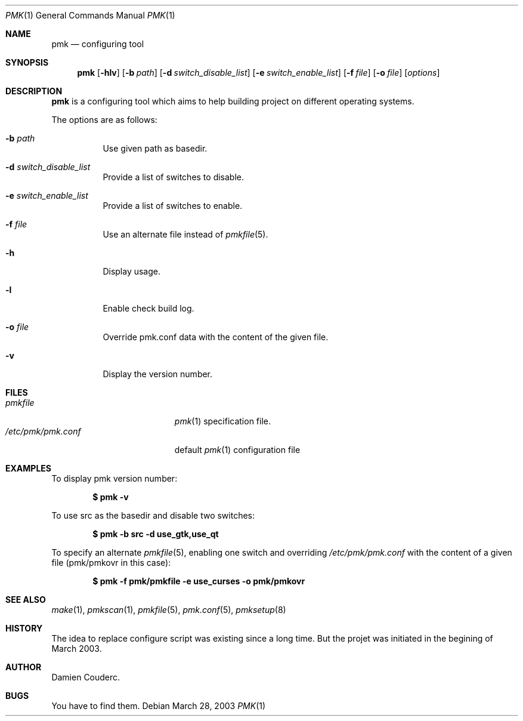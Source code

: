 .\" $Id$

.Dd March 28, 2003
.Dt PMK 1
.Os

.Sh NAME
.Nm pmk
.Nd configuring tool

.Sh SYNOPSIS
.Nm
.Bk -words
.Op Fl hlv
.Op Fl b Ar path
.Op Fl d Ar switch_disable_list
.Op Fl e Ar switch_enable_list
.Op Fl f Ar file
.Op Fl o Ar file
.Op Ar options
.Ek

.Sh DESCRIPTION
.Nm
is a configuring tool which aims to help building project on different
operating systems.
.Pp
The options are as follows:
.Bl -tag -width Ds
.It Fl b Ar path
Use given path as basedir.
.It Fl d Ar switch_disable_list
Provide a list of switches to disable.
.It Fl e Ar switch_enable_list
Provide a list of switches to enable.
.It Fl f Ar file
Use an alternate file instead of
.Xr pmkfile 5 .
.It Fl h
Display usage.
.It Fl l
Enable check build log.
.It Fl o Ar file
Override pmk.conf data with the content of the given file.
.It Fl v
Display the version number.
.El

.Sh FILES
.Bl -tag -width "/etc/pmk/pmk.conf" -compact
.It Pa pmkfile
.Xr pmk 1
specification file.
.It Pa /etc/pmk/pmk.conf
default
.Xr pmk 1
configuration file
.El

.Sh EXAMPLES
To display pmk version number:
.Pp
.Dl $ pmk -v
.Pp
To use src as the basedir and disable two switches:
.Pp
.Dl $ pmk -b src -d use_gtk,use_qt
.Pp
To specify an alternate
.Xr pmkfile 5 ,
enabling one switch and overriding
.Pa /etc/pmk/pmk.conf
with the content of a given file (pmk/pmkovr in this case):
.Pp
.Dl $ pmk -f pmk/pmkfile -e use_curses -o pmk/pmkovr

.Sh SEE ALSO
.Xr make 1 ,
.Xr pmkscan 1 ,
.Xr pmkfile 5 ,
.Xr pmk.conf 5 ,
.Xr pmksetup 8

.Sh HISTORY
The idea to replace configure script was existing since a long time.
But the projet was initiated in the begining of March 2003.

.Sh AUTHOR
.An Damien Couderc.

.Sh BUGS
You have to find them.
